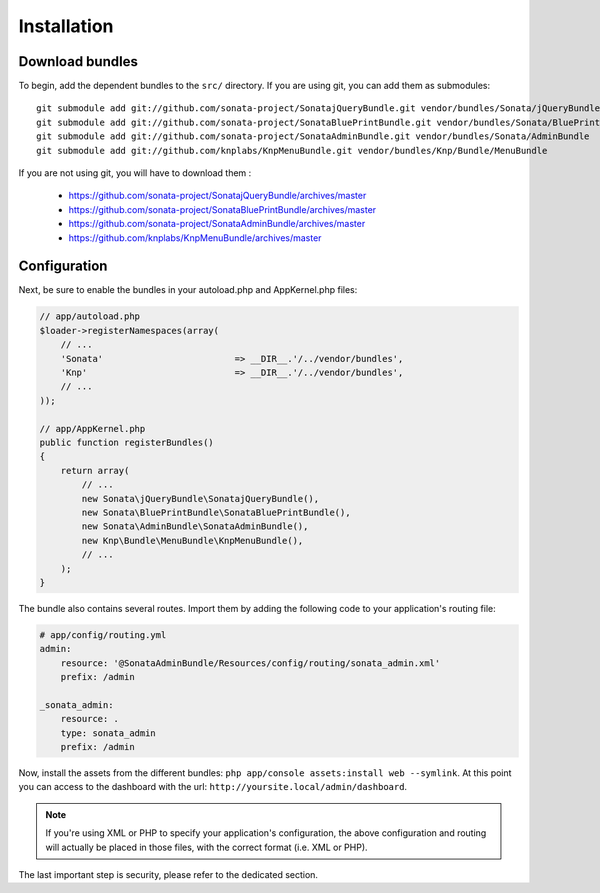 Installation
============

Download bundles
----------------

To begin, add the dependent bundles to the ``src/`` directory. If you are using
git, you can add them as submodules::

  git submodule add git://github.com/sonata-project/SonatajQueryBundle.git vendor/bundles/Sonata/jQueryBundle
  git submodule add git://github.com/sonata-project/SonataBluePrintBundle.git vendor/bundles/Sonata/BluePrintBundle
  git submodule add git://github.com/sonata-project/SonataAdminBundle.git vendor/bundles/Sonata/AdminBundle
  git submodule add git://github.com/knplabs/KnpMenuBundle.git vendor/bundles/Knp/Bundle/MenuBundle

If you are not using git, you will have to download them :

  - https://github.com/sonata-project/SonatajQueryBundle/archives/master
  - https://github.com/sonata-project/SonataBluePrintBundle/archives/master
  - https://github.com/sonata-project/SonataAdminBundle/archives/master
  - https://github.com/knplabs/KnpMenuBundle/archives/master

Configuration
-------------

Next, be sure to enable the bundles in your autoload.php and AppKernel.php
files:

.. code-block:: php

  // app/autoload.php
  $loader->registerNamespaces(array(
      // ...
      'Sonata'                         => __DIR__.'/../vendor/bundles',
      'Knp'                            => __DIR__.'/../vendor/bundles',
      // ...
  ));

  // app/AppKernel.php
  public function registerBundles()
  {
      return array(
          // ...
          new Sonata\jQueryBundle\SonatajQueryBundle(),
          new Sonata\BluePrintBundle\SonataBluePrintBundle(),
          new Sonata\AdminBundle\SonataAdminBundle(),
          new Knp\Bundle\MenuBundle\KnpMenuBundle(),
          // ...
      );
  }

The bundle also contains several routes. Import them by adding the following
code to your application's routing file:

.. code-block:: yaml

    # app/config/routing.yml
    admin:
        resource: '@SonataAdminBundle/Resources/config/routing/sonata_admin.xml'
        prefix: /admin

    _sonata_admin:
        resource: .
        type: sonata_admin
        prefix: /admin

Now, install the assets from the different bundles:
``php app/console assets:install web --symlink``.
At this point you can access to the dashboard with the url:
``http://yoursite.local/admin/dashboard``.

.. note::

    If you're using XML or PHP to specify your application's configuration,
    the above configuration and routing will actually be placed in those
    files, with the correct format (i.e. XML or PHP).

The last important step is security, please refer to the dedicated section.